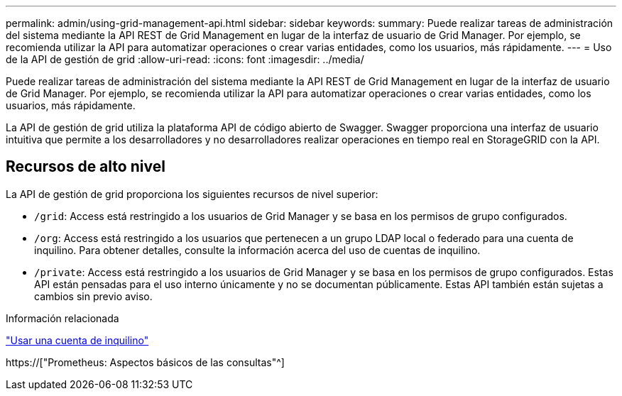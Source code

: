 ---
permalink: admin/using-grid-management-api.html 
sidebar: sidebar 
keywords:  
summary: Puede realizar tareas de administración del sistema mediante la API REST de Grid Management en lugar de la interfaz de usuario de Grid Manager. Por ejemplo, se recomienda utilizar la API para automatizar operaciones o crear varias entidades, como los usuarios, más rápidamente. 
---
= Uso de la API de gestión de grid
:allow-uri-read: 
:icons: font
:imagesdir: ../media/


[role="lead"]
Puede realizar tareas de administración del sistema mediante la API REST de Grid Management en lugar de la interfaz de usuario de Grid Manager. Por ejemplo, se recomienda utilizar la API para automatizar operaciones o crear varias entidades, como los usuarios, más rápidamente.

La API de gestión de grid utiliza la plataforma API de código abierto de Swagger. Swagger proporciona una interfaz de usuario intuitiva que permite a los desarrolladores y no desarrolladores realizar operaciones en tiempo real en StorageGRID con la API.



== Recursos de alto nivel

La API de gestión de grid proporciona los siguientes recursos de nivel superior:

* `/grid`: Access está restringido a los usuarios de Grid Manager y se basa en los permisos de grupo configurados.
* `/org`: Access está restringido a los usuarios que pertenecen a un grupo LDAP local o federado para una cuenta de inquilino. Para obtener detalles, consulte la información acerca del uso de cuentas de inquilino.
* `/private`: Access está restringido a los usuarios de Grid Manager y se basa en los permisos de grupo configurados. Estas API están pensadas para el uso interno únicamente y no se documentan públicamente. Estas API también están sujetas a cambios sin previo aviso.


.Información relacionada
link:../tenant/index.html["Usar una cuenta de inquilino"]

https://["Prometheus: Aspectos básicos de las consultas"^]
